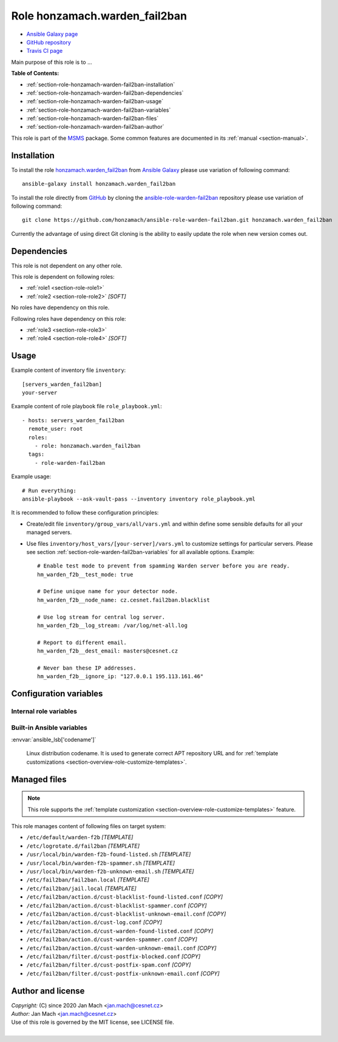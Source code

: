 .. _section-role-honzamach-warden-fail2ban:

Role **honzamach.warden_fail2ban**
================================================================================

* `Ansible Galaxy page <https://galaxy.ansible.com/honzamach/warden_fail2ban>`__
* `GitHub repository <https://github.com/honzamach/ansible-role-warden-fail2ban>`__
* `Travis CI page <https://travis-ci.org/honzamach/ansible-role-warden-fail2ban>`__

Main purpose of this role is to ...

**Table of Contents:**

* :ref:`section-role-honzamach-warden-fail2ban-installation`
* :ref:`section-role-honzamach-warden-fail2ban-dependencies`
* :ref:`section-role-honzamach-warden-fail2ban-usage`
* :ref:`section-role-honzamach-warden-fail2ban-variables`
* :ref:`section-role-honzamach-warden-fail2ban-files`
* :ref:`section-role-honzamach-warden-fail2ban-author`

This role is part of the `MSMS <https://github.com/honzamach/ansible-role-commonenv>`__
package. Some common features are documented in its :ref:`manual <section-manual>`.


.. _section-role-honzamach-warden-fail2ban-installation:

Installation
--------------------------------------------------------------------------------

To install the role `honzamach.warden_fail2ban <https://galaxy.ansible.com/honzamach/warden_fail2ban>`__
from `Ansible Galaxy <https://galaxy.ansible.com/>`__ please use variation of
following command::

    ansible-galaxy install honzamach.warden_fail2ban

To install the role directly from `GitHub <https://github.com>`__ by cloning the
`ansible-role-warden-fail2ban <https://github.com/honzamach/ansible-role-warden-fail2ban>`__
repository please use variation of following command::

    git clone https://github.com/honzamach/ansible-role-warden-fail2ban.git honzamach.warden_fail2ban

Currently the advantage of using direct Git cloning is the ability to easily update
the role when new version comes out.


.. _section-role-honzamach-warden-fail2ban-dependencies:

Dependencies
--------------------------------------------------------------------------------

This role is not dependent on any other role.

This role is dependent on following roles:

* :ref:`role1 <section-role-role1>`
* :ref:`role2 <section-role-role2>` *[SOFT]*

No roles have dependency on this role.

Following roles have dependency on this role:

* :ref:`role3 <section-role-role3>`
* :ref:`role4 <section-role-role4>` *[SOFT]*


.. _section-role-honzamach-warden-fail2ban-usage:

Usage
--------------------------------------------------------------------------------

Example content of inventory file ``inventory``::

    [servers_warden_fail2ban]
    your-server

Example content of role playbook file ``role_playbook.yml``::

    - hosts: servers_warden_fail2ban
      remote_user: root
      roles:
        - role: honzamach.warden_fail2ban
      tags:
        - role-warden-fail2ban

Example usage::

    # Run everything:
    ansible-playbook --ask-vault-pass --inventory inventory role_playbook.yml

It is recommended to follow these configuration principles:

* Create/edit file ``inventory/group_vars/all/vars.yml`` and within define some sensible
  defaults for all your managed servers.

* Use files ``inventory/host_vars/[your-server]/vars.yml`` to customize settings
  for particular servers. Please see section :ref:`section-role-warden-fail2ban-variables`
  for all available options. Example::

        # Enable test mode to prevent from spamming Warden server before you are ready.
        hm_warden_f2b__test_mode: true

        # Define unique name for your detector node.
        hm_warden_f2b__node_name: cz.cesnet.fail2ban.blacklist

        # Use log stream for central log server.
        hm_warden_f2b__log_stream: /var/log/net-all.log

        # Report to different email.
        hm_warden_f2b__dest_email: masters@cesnet.cz

        # Never ban these IP addresses.
        hm_warden_f2b__ignore_ip: "127.0.0.1 195.113.161.46"


.. _section-role-honzamach-warden-fail2ban-variables:

Configuration variables
--------------------------------------------------------------------------------


Internal role variables
~~~~~~~~~~~~~~~~~~~~~~~~~~~~~~~~~~~~~~~~~~~~~~~~~~~~~~~~~~~~~~~~~~~~~~~~~~~~~~~~

.. envvar:: hm_warden_f2b__install_packages

    List of packages related to this role that will be installed on target hosts.

    * *Datatype:* ``dict``
    * *Default:* (please see YAML file ``defaults/main.yml``)
    * *Example:*

    .. code-block:: yaml

        hm_warden_f2b__install_packages:
          debian:
            apt:
              - fail2ban

.. envvar:: hm_warden_f2b__service_name

    Name of the system service.

    * *Datatype:* ``string``
    * *Default:* ``"fail2ban"``

.. envvar:: hm_warden_f2b__test_mode

    Install in test mode. Events will be generated, logged and then discarded.

    * *Datatype:* ``bool``
    * *Default:* ``"false"``

.. envvar:: hm_warden_f2b__node_name

    Node name for the detector. This value will be filled into the generated event.

    * *Datatype:* ``string``
    * *Default:* ``"org.domain.fail2ban.blacklist"``

.. envvar:: hm_warden_f2b__log_stream

    Log file (stream) to watch and process.

    * *Datatype:* ``string``
    * *Default:* ``"/var/log/syslog"``

.. envvar:: hm_warden_f2b__dest_email

    Default email address for email based notification actions.

    * *Datatype:* ``string``
    * *Default:* ``"info@domain.org"``

.. envvar:: hm_warden_f2b__ignore_ip

    Space separated list of ignored IP addresses/CIDRs that should never be banned.
    * *Datatype:* ``string``
    * *Default:* ``"127.0.0.1"``

.. envvar:: hm_warden_f2b__log_level_f2b

    Fail2Ban logging level.

    * *Datatype:* ``string``
    * *Default:* ``"INFO"``

.. envvar:: hm_warden_f2b__logdir

    Directory for all log files.

    * *Datatype:* ``string``
    * *Default:* ``"/var/log/fail2ban"``

.. envvar:: hm_warden_f2b__log_file_f2b

    Log file for Fail2Ban itself.

    * *Datatype:* ``string``
    * *Default:* ``"{{ hm_warden_f2b__logdir }}/fail2ban.log"``

.. envvar:: hm_warden_f2b__log_file_action

    Log file for custom ``cust-log.conf`` action.

    * *Datatype:* ``string``
    * *Default:* ``{{ hm_warden_f2b__logdir }}/warden-f2b.log``

.. envvar:: hm_warden_f2b__log_file_events

    Log file for custom ``warden-f2b-*.sh`` action scripts for sending events to Warden.

    * *Datatype:* ``string``
    * *Default:* ``"{{ hm_warden_f2b__logdir }}/warden-f2b-events.log"``


Built-in Ansible variables
~~~~~~~~~~~~~~~~~~~~~~~~~~~~~~~~~~~~~~~~~~~~~~~~~~~~~~~~~~~~~~~~~~~~~~~~~~~~~~~~

:envvar:`ansible_lsb['codename']`

    Linux distribution codename. It is used to generate correct APT repository URL
    and for :ref:`template customizations <section-overview-role-customize-templates>`.


.. _section-role-honzamach-warden-fail2ban-files:

Managed files
--------------------------------------------------------------------------------

.. note::

    This role supports the :ref:`template customization <section-overview-role-customize-templates>` feature.

This role manages content of following files on target system:

* ``/etc/default/warden-f2b`` *[TEMPLATE]*
* ``/etc/logrotate.d/fail2ban`` *[TEMPLATE]*
* ``/usr/local/bin/warden-f2b-found-listed.sh`` *[TEMPLATE]*
* ``/usr/local/bin/warden-f2b-spammer.sh`` *[TEMPLATE]*
* ``/usr/local/bin/warden-f2b-unknown-email.sh`` *[TEMPLATE]*
* ``/etc/fail2ban/fail2ban.local`` *[TEMPLATE]*
* ``/etc/fail2ban/jail.local`` *[TEMPLATE]*
* ``/etc/fail2ban/action.d/cust-blacklist-found-listed.conf`` *[COPY]*
* ``/etc/fail2ban/action.d/cust-blacklist-spammer.conf`` *[COPY]*
* ``/etc/fail2ban/action.d/cust-blacklist-unknown-email.conf`` *[COPY]*
* ``/etc/fail2ban/action.d/cust-log.conf`` *[COPY]*
* ``/etc/fail2ban/action.d/cust-warden-found-listed.conf`` *[COPY]*
* ``/etc/fail2ban/action.d/cust-warden-spammer.conf`` *[COPY]*
* ``/etc/fail2ban/action.d/cust-warden-unknown-email.conf`` *[COPY]*
* ``/etc/fail2ban/filter.d/cust-postfix-blocked.conf`` *[COPY]*
* ``/etc/fail2ban/filter.d/cust-postfix-spam.conf`` *[COPY]*
* ``/etc/fail2ban/filter.d/cust-postfix-unknown-email.conf`` *[COPY]*


.. _section-role-honzamach-warden-fail2ban-author:

Author and license
--------------------------------------------------------------------------------

| *Copyright:* (C) since 2020 Jan Mach <jan.mach@cesnet.cz>
| *Author:* Jan Mach <jan.mach@cesnet.cz>
| Use of this role is governed by the MIT license, see LICENSE file.
|
